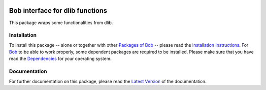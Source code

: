 .. vim: set fileencoding=utf-8 :
.. Tiago de Freitas Pereira <tiago.pereira@idiap.ch>
.. Fri 17 Jul 02:49:53 2016 CEST

.. image:: http://img.shields.io/badge/docs-stable-yellow.png
   :target: http://pythonhosted.org/bob.ip.dlib/index.html
.. image:: http://img.shields.io/badge/docs-latest-orange.png
   :target: https://www.idiap.ch/software/bob/docs/latest/bob/bob.ip.dlib/master/index.html
.. image:: https://gitlab.idiap.ch/bob/bob.bio.base/badges/master/build.svg
   :target: https://gitlab.idiap.ch/bob/bob.ip.dlib/commits/master
.. image:: https://img.shields.io/badge/gitlab-project-0000c0.svg
   :target: https://gitlab.idiap.ch/bob/bob.ip.dlib
.. image:: http://img.shields.io/pypi/v/bob.ip.dlib.png
   :target: https://pypi.python.org/pypi/bob.ip.dlib
.. image:: http://img.shields.io/pypi/dm/bob.ip.dlib.png
   :target: https://pypi.python.org/pypi/bob.ip.dlib


=================================
 Bob interface for dlib functions
=================================

This package wraps some functionalities from dlib.


Installation
------------
To install this package -- alone or together with other `Packages of Bob <https://github.com/idiap/bob/wiki/Packages>`_ -- please read the `Installation Instructions <https://github.com/idiap/bob/wiki/Installation>`_.
For Bob_ to be able to work properly, some dependent packages are required to be installed.
Please make sure that you have read the `Dependencies <https://github.com/idiap/bob/wiki/Dependencies>`_ for your operating system.

Documentation
-------------
For further documentation on this package, please read the `Latest Version <https://www.idiap.ch/software/bob/docs/latest/bioidiap/bob.ip.dlib/master/index.html>`_ of the documentation.



.. _bob: https://www.idiap.ch/software/bob
